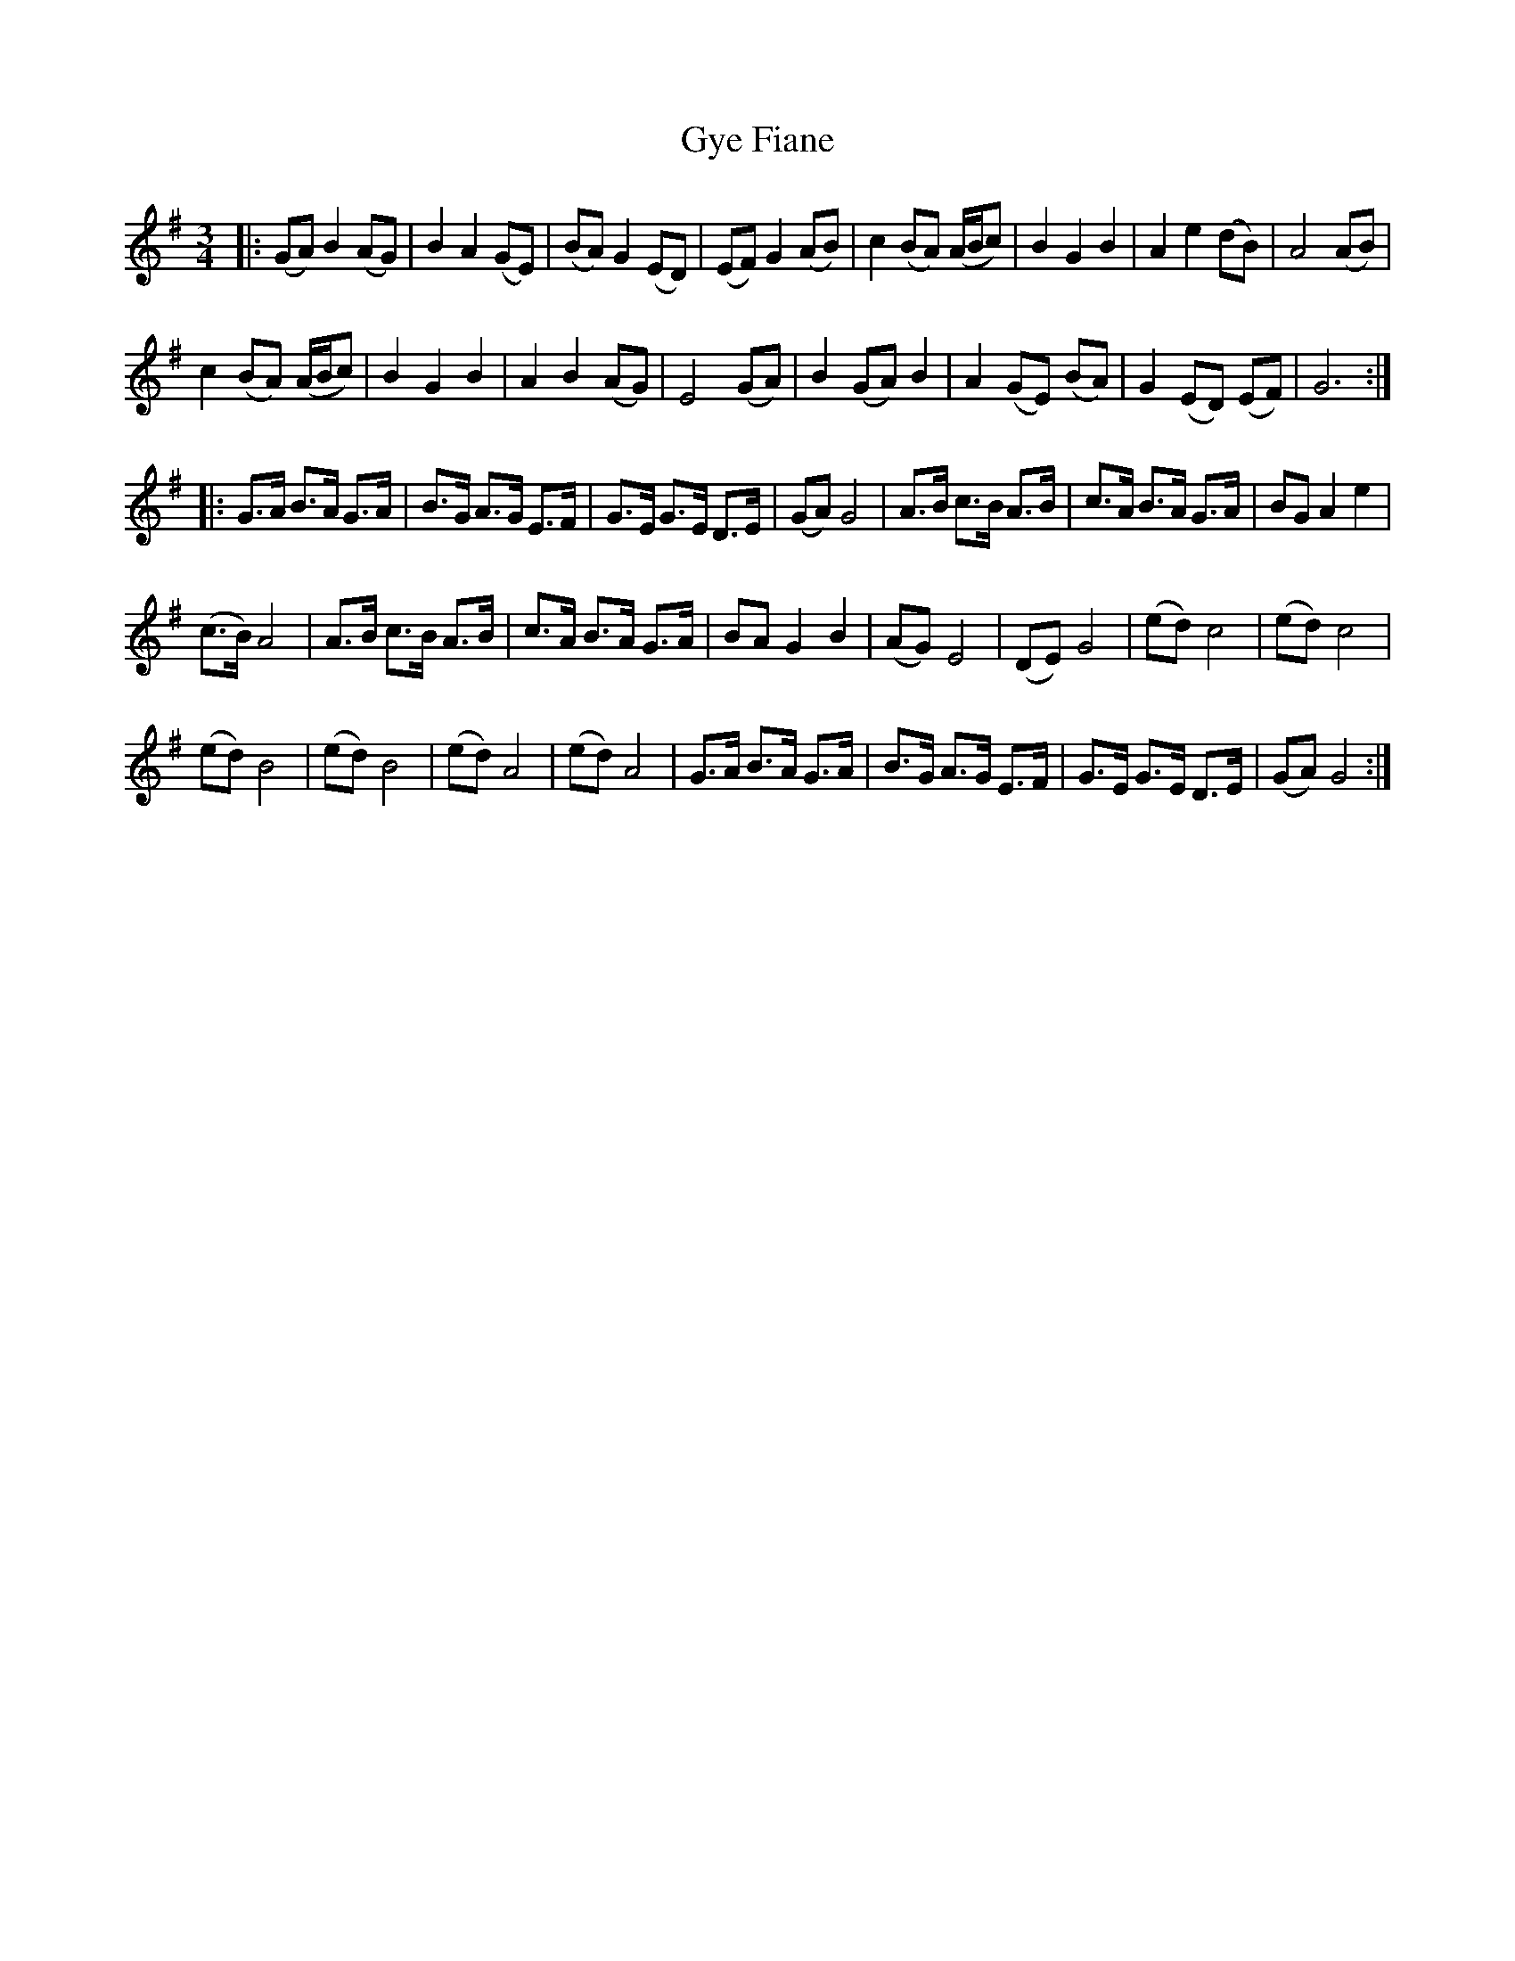 X: 1
T: Gye Fiane
B: A COLECTION of the most Celebrated Irish Tunes2 p.4b
N: The file has an open repeat in the 2nd part, but no close repeat.
M: 3/4
L: 1/8
K: G
|:\
(GA) B2 (AG) | B2 A2 (GE) | (BA) G2 (ED) | (EF) G2 (AB) |\
c2 (BA) (A/B/c) | B2 G2 B2 | A2 e2 (dB) | A4 (AB) |
c2 (BA) (A/B/c) | B2 G2 B2 | A2 B2 (AG) | E4 (GA) |\
B2 (GA) B2 | A2 (GE) (BA) | G2 (ED) (EF) | G6 :|
|:\
G>A B>A G>A | B>G A>G E>F | G>E G>E D>E | (GA) G4 |\
A>B c>B A>B | c>A B>A G>A | BG A2 e2 |
(c>B) A4 | A>B c>B A>B | c>A B>A G>A | BA G2 B2 | (AG) E4 |\
(DE) G4 | (ed) c4 | (ed) c4 |
(ed) B4 | (ed) B4 | (ed) A4 | (ed) A4 |\
G>A B>A G>A | B>G A>G E>F | G>E G>E D>E | (GA) G4 :|

